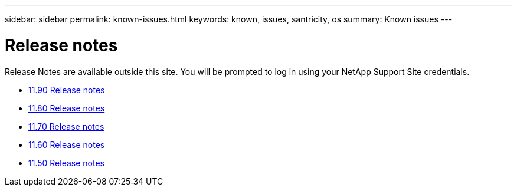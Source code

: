 ---
sidebar: sidebar
permalink: known-issues.html
keywords: known, issues, santricity, os
summary: Known issues
---

= Release notes
:icons: font
:imagesdir: ./media/

[.lead]
Release Notes are available outside this site. You will be prompted to log in using your NetApp Support Site credentials.

* https://library.netapp.com/ecm/ecm_download_file/ECMLP3334464[11.90 Release notes^]

* https://library.netapp.com/ecm/ecm_download_file/ECMLP2885976[11.80 Release notes^]

* https://library.netapp.com/ecm/ecm_download_file/ECMLP2874254[11.70 Release notes^]

* https://library.netapp.com/ecm/ecm_download_file/ECMLP2857931[11.60 Release notes^]

* https://library.netapp.com/ecm/ecm_download_file/ECMLP2842060[11.50 Release notes^]
